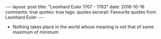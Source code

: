 #+STARTUP: showall indent
#+STARTUP: hidestars
#+BEGIN_HTML
---
layout: post
title: "Leonhard Euler 1707 - 1783"
date: 2016-10-16
comments: true
quotes: true
tags: quotes
excerpt: Favourite quotes from Leonhard Euler
---
#+END_HTML

- Nothing takes place in the world whose meaning is not that of some
  maximum of minimum
